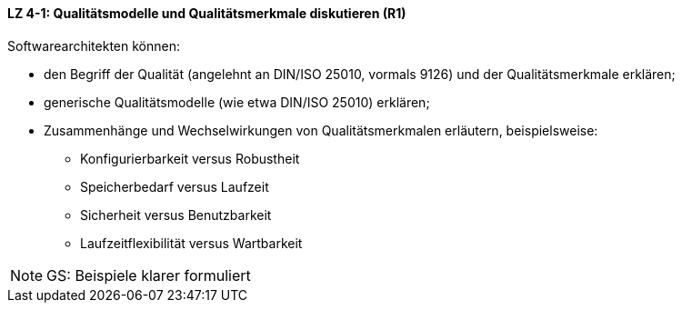 // tag::DE[]
==== LZ 4-1: Qualitätsmodelle und Qualitätsmerkmale diskutieren (R1)

Softwarearchitekten können:

* den Begriff der Qualität (angelehnt an DIN/ISO 25010, vormals 9126) und der Qualitätsmerkmale erklären;
* generische Qualitätsmodelle (wie etwa DIN/ISO 25010) erklären;
* Zusammenhänge und Wechselwirkungen von Qualitätsmerkmalen erläutern, beispielsweise:
** Konfigurierbarkeit versus Robustheit
** Speicherbedarf versus Laufzeit
** Sicherheit versus Benutzbarkeit
** Laufzeitflexibilität versus Wartbarkeit

// end::DE[]

// tag::EN[]

// end::EN[]

// tag::REMARK[]
[NOTE]
====
GS: Beispiele klarer formuliert
====
// end::REMARK[]
